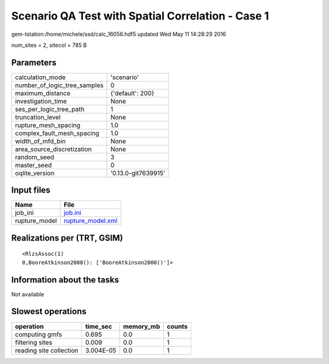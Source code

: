 Scenario QA Test with Spatial Correlation - Case 1
==================================================

gem-tstation:/home/michele/ssd/calc_16056.hdf5 updated Wed May 11 14:28:29 2016

num_sites = 2, sitecol = 785 B

Parameters
----------
============================ ===================
calculation_mode             'scenario'         
number_of_logic_tree_samples 0                  
maximum_distance             {'default': 200}   
investigation_time           None               
ses_per_logic_tree_path      1                  
truncation_level             None               
rupture_mesh_spacing         1.0                
complex_fault_mesh_spacing   1.0                
width_of_mfd_bin             None               
area_source_discretization   None               
random_seed                  3                  
master_seed                  0                  
oqlite_version               '0.13.0-git7639915'
============================ ===================

Input files
-----------
============= ========================================
Name          File                                    
============= ========================================
job_ini       `job.ini <job.ini>`_                    
rupture_model `rupture_model.xml <rupture_model.xml>`_
============= ========================================

Realizations per (TRT, GSIM)
----------------------------

::

  <RlzsAssoc(1)
  0,BooreAtkinson2008(): ['BooreAtkinson2008()']>

Information about the tasks
---------------------------
Not available

Slowest operations
------------------
======================= ========= ========= ======
operation               time_sec  memory_mb counts
======================= ========= ========= ======
computing gmfs          0.695     0.0       1     
filtering sites         0.009     0.0       1     
reading site collection 3.004E-05 0.0       1     
======================= ========= ========= ======